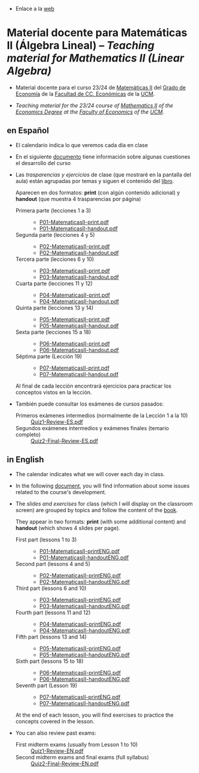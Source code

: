 - Enlace a la [[https://mbujosab.github.io/MatematicasII/][web]] 

* Material docente para Matemáticas II (Álgebra Lineal) -- /Teaching material for Mathematics II (Linear Algebra)/
    :PROPERTIES:  
    :UNNUMBERED: t
    :END:  

- Material docente para el curso 23/24 de [[https://www.ucm.es/fundamentos-analisis-economico2/1%C2%BA-geco-matematicas-ii][Matemáticas II]] del [[https://www.ucm.es/estudios/grado-economia][Grado de
  Economía]] de la [[https://economicasyempresariales.ucm.es][Facultad de CC. Económicas]] de la [[https://www.ucm.es/][UCM]].

- /Teaching material for the 23/24 course of [[https://www.ucm.es/fundamentos-analisis-economico2/1%C2%BA-geco-matematicas-ii][Mathematics II]] of the
  [[https://www.ucm.es/estudios/grado-economiaeningles][Economics Degree]] at the [[https://economicasyempresariales.ucm.es][Faculty of Economics]] of the [[https://www.ucm.es/][UCM]]./


** en Español

- El calendario indica lo que veremos cada día en clase

- En el siguiente [[file:./Esp/Transparencias_y_ejercicios/info-MatematicasII-handout.pdf][documento]] tiene información sobre algunas cuestiones
  el desarrollo del curso
  
- Las /trasparencias y ejercicios/ de clase (que mostraré en la
  pantalla del aula) están agrupadas por temas y siguen el contenido
  del [[https://mbujosab.github.io/CursoDeAlgebraLineal/libro.pdf][libro]].

  Aparecen en dos formatos: *print* (con algún contenido adicional) y
  *handout* (que muestra 4 trasparencias por página)
    
  - Primera parte (lecciones 1 a 3) ::
    - [[file:./Esp/Transparencias_y_ejercicios/P01-MatematicasII-print.pdf][P01-MatematicasII-print.pdf]]
    - [[file:./Esp/Transparencias_y_ejercicios/P01-MatematicasII-handout.pdf][P01-MatematicasII-handout.pdf]]
  	
  - Segunda parte (lecciones 4 y 5) ::
    - [[file:./Esp/Transparencias_y_ejercicios/P02-MatematicasII-print.pdf][P02-MatematicasII-print.pdf]]
    - [[file:./Esp/Transparencias_y_ejercicios/P02-MatematicasII-handout.pdf][P02-MatematicasII-handout.pdf]]
  	
  - Tercera parte (lecciones 6 y 10) :: 
    - [[file:./Esp/Transparencias_y_ejercicios/P03-MatematicasII-print.pdf][P03-MatematicasII-print.pdf]]
    - [[file:./Esp/Transparencias_y_ejercicios/P03-MatematicasII-handout.pdf][P03-MatematicasII-handout.pdf]]

  - Cuarta parte (lecciones 11 y 12) :: 
    - [[file:./Esp/Transparencias_y_ejercicios/P04-MatematicasII-print.pdf][P04-MatematicasII-print.pdf]]
    - [[file:./Esp/Transparencias_y_ejercicios/P04-MatematicasII-handout.pdf][P04-MatematicasII-handout.pdf]]

  - Quinta parte (lecciones 13 y 14) :: 
    - [[file:./Esp/Transparencias_y_ejercicios/P05-MatematicasII-print.pdf][P05-MatematicasII-print.pdf]]
    - [[file:./Esp/Transparencias_y_ejercicios/P05-MatematicasII-handout.pdf][P05-MatematicasII-handout.pdf]]

  - Sexta parte (lecciones 15 a 18) :: 
    - [[file:./Esp/Transparencias_y_ejercicios/P06-MatematicasII-print.pdf][P06-MatematicasII-print.pdf]]
    - [[file:./Esp/Transparencias_y_ejercicios/P06-MatematicasII-handout.pdf][P06-MatematicasII-handout.pdf]]

  - Séptima parte (Lección 19) :: 
    - [[file:./Esp/Transparencias_y_ejercicios/P07-MatematicasII-print.pdf][P07-MatematicasII-print.pdf]]
    - [[file:./Esp/Transparencias_y_ejercicios/P07-MatematicasII-handout.pdf][P07-MatematicasII-handout.pdf]] 

  Al final de cada lección encontrará ejercicios para practicar los
  conceptos vistos en la lección.

- También puede consultar los exámenes de cursos pasados:
  
  - Primeros exámenes intermedios (normalmente de la Lección 1 a la 10) :: [[file:./Esp/ExamenesPasados/Quiz1-Review-ES.pdf][Quiz1-Review-ES.pdf]] 
  - Segundos exámenes intermedios y exámenes finales (temario completo) :: [[file:./Esp/ExamenesPasados/Quiz2-Final-Review-ES.pdf][Quiz2-Final-Review-ES.pdf]] 

** in English

- The calendar indicates what we will cover each day in class.

- In the following [[file:./Eng/Slides_and_exercises/info-MatematicasII-handoutENG.pdf][document]], you will find information about some issues related to the course's development.

- The /slides and exercises/ for class (which I will display on the
  classroom screen) are grouped by topics and follow the content of the [[https://mbujosab.github.io/CursoDeAlgebraLineal/libro.pdf][book]].

  They appear in two formats: *print* (with some additional content) and
  *handout* (which shows 4 slides per page).

  - First part (lessons 1 to 3) ::
    - [[file:./Eng/Slides_and_exercises/P01-MatematicasII-printENG.pdf][P01-MatematicasII-printENG.pdf]]
    - [[file:./Eng/Slides_and_exercises/P01-MatematicasII-handoutENG.pdf][P01-MatematicasII-handoutENG.pdf]]
  	
  - Second part (lessons 4 and 5) ::
    - [[file:./Eng/Slides_and_exercises/P02-MatematicasII-printENG.pdf][P02-MatematicasII-printENG.pdf]]
    - [[file:./Eng/Slides_and_exercises/P02-MatematicasII-handoutENG.pdf][P02-MatematicasII-handoutENG.pdf]]
  	
  - Third part (lessons 6 and 10) :: 
    - [[file:./Eng/Slides_and_exercises/P03-MatematicasII-printENG.pdf][P03-MatematicasII-printENG.pdf]]
    - [[file:./Eng/Slides_and_exercises/P03-MatematicasII-handoutENG.pdf][P03-MatematicasII-handoutENG.pdf]]

  - Fourth part (lessons 11 and 12) :: 
    - [[file:./Eng/Slides_and_exercises/P04-MatematicasII-printENG.pdf][P04-MatematicasII-printENG.pdf]]
    - [[file:./Eng/Slides_and_exercises/P04-MatematicasII-handoutENG.pdf][P04-MatematicasII-handoutENG.pdf]]

  - Fifth part (lessons 13 and 14) :: 
    - [[file:./Eng/Slides_and_exercises/P05-MatematicasII-printENG.pdf][P05-MatematicasII-printENG.pdf]]
    - [[file:./Eng/Slides_and_exercises/P05-MatematicasII-handoutENG.pdf][P05-MatematicasII-handoutENG.pdf]]

  - Sixth part (lessons 15 to 18) :: 
    - [[file:./Eng/Slides_and_exercises/P06-MatematicasII-printENG.pdf][P06-MatematicasII-printENG.pdf]]
    - [[file:./Eng/Slides_and_exercises/P06-MatematicasII-handoutENG.pdf][P06-MatematicasII-handoutENG.pdf]]

  - Seventh part (Lesson 19) :: 
    - [[file:./Eng/Slides_and_exercises/P07-MatematicasII-printENG.pdf][P07-MatematicasII-printENG.pdf]]
    - [[file:./Eng/Slides_and_exercises/P07-MatematicasII-handoutENG.pdf][P07-MatematicasII-handoutENG.pdf]]

  At the end of each lesson, you will find exercises to practice the
  concepts covered in the lesson.

- You can also review past exams:

  - First midterm exams (usually from Lesson 1 to 10) :: [[file:./Eng/PastExams/Quiz1-Review-EN.pdf][Quiz1-Review-EN.pdf]]
  - Second midterm exams and final exams (full syllabus) :: [[file:./Eng/PastExams/Quiz2-Final-Review-EN.pdf][Quiz2-Final-Review-EN.pdf]]
